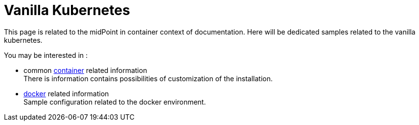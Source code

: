 = Vanilla Kubernetes
:page-nav-title: vanilla Kubernetes
:toc: right
:toclevels: 4

This page is related to the midPoint in container context of documentation.
Here will be dedicated samples related to the vanilla kubernetes.

You may be interested in :

* common xref:../[container]  related information +
There is information contains possibilities of customization of the installation.

* xref:../docker/[docker] related information +
Sample configuration related to the docker environment.


